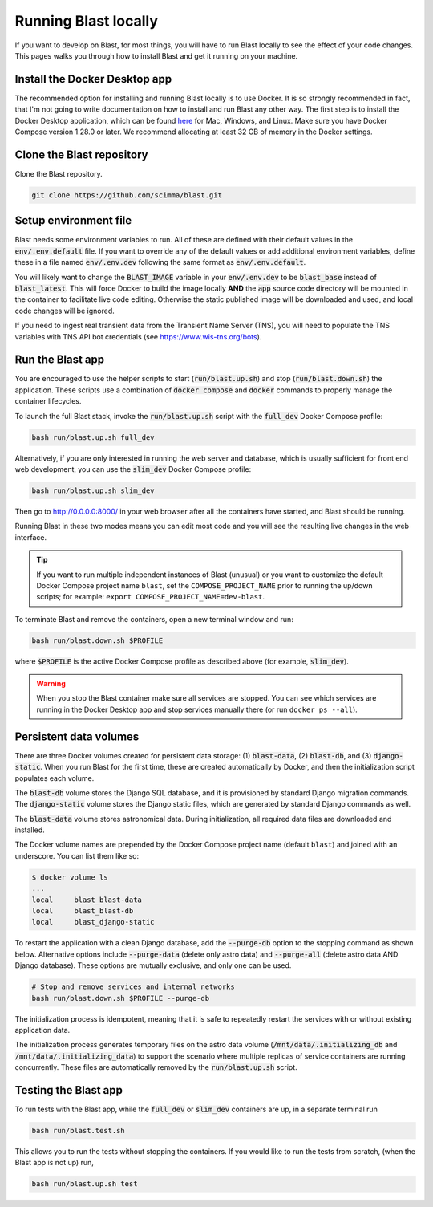 Running Blast locally
=====================

If you want to develop on Blast, for most things, you will have to run Blast
locally to see the effect of your code changes. This pages walks you through
how to install Blast and get it running on your machine.

Install the Docker Desktop app
-------------------------------

The recommended option for installing and running Blast locally is to
use Docker. It is so strongly recommended in fact, that I'm not going to write
documentation on how to install and run Blast any other way. The first step is to
install the Docker Desktop application, which can be found
`here <https://docs.docker.com/get-docker/>`_ for Mac, Windows, and Linux. Make
sure you have Docker Compose version 1.28.0 or later.  We recommend allocating
at least 32 GB of memory in the Docker settings.

Clone the Blast repository
--------------------------

Clone the Blast repository.

.. code:: bash

    git clone https://github.com/scimma/blast.git

Setup environment file
----------------------

Blast needs some environment variables to run. All of
these are defined with their default values in the :code:`env/.env.default` file. If you want to override any of the default values or add additional environment variables, define these in a file named :code:`env/.env.dev` following the same format as :code:`env/.env.default`.

You will likely want to change the :code:`BLAST_IMAGE` variable in your :code:`env/.env.dev` to be
:code:`blast_base` instead of :code:`blast_latest`. This will force Docker to build the image locally **AND** the :code:`app` source code
directory will be mounted in the container to facilitate live code editing. Otherwise the static published image will be downloaded and used, and local code changes will be ignored.

If you need to ingest real transient data from the Transient Name Server (TNS), you will need to populate the TNS variables with TNS API bot credentials (see `<https://www.wis-tns.org/bots>`_).

Run the Blast app
-----------------

You are encouraged to use the helper scripts to start (:code:`run/blast.up.sh`)
and stop (:code:`run/blast.down.sh`) the application. These scripts use a
combination of :code:`docker compose` and :code:`docker` commands to properly
manage the container lifecycles.

To launch the full Blast stack, invoke the :code:`run/blast.up.sh` script with
the :code:`full_dev` Docker Compose profile:

.. code:: bash

    bash run/blast.up.sh full_dev

Alternatively, if you are only interested in running the web server and database, which is
usually sufficient for front end web development, you can use the :code:`slim_dev` Docker Compose
profile:

.. code:: bash

    bash run/blast.up.sh slim_dev

Then go to `http://0.0.0.0:8000/ <http://0.0.0.0:8000/>`_  in your web browser
after all the containers have started, and Blast should be running.

Running Blast in these two modes means you can edit most code and you will see
the resulting live changes in the web interface.

.. tip::
    If you want to run multiple independent instances of Blast (unusual) or you want 
    to customize the default Docker Compose project name ``blast``, set the 
    ``COMPOSE_PROJECT_NAME`` prior to running the up/down scripts; for example: 
    ``export COMPOSE_PROJECT_NAME=dev-blast``.


To terminate Blast and remove the containers, open a new terminal window and run:

.. code:: bash

    bash run/blast.down.sh $PROFILE

where :code:`$PROFILE` is the active Docker Compose profile as described above
(for example, :code:`slim_dev`).

.. warning::

    When you stop the Blast container make sure all services are stopped. You can see which
    services are running in the Docker Desktop app and stop services manually there (or run
    ``docker ps --all``).

Persistent data volumes
-----------------------

There are three Docker volumes created for persistent data storage: (1) :code:`blast-data`, (2) :code:`blast-db`, and (3) :code:`django-static`. When you run Blast for the first time, these are created automatically by Docker, and then the initialization script populates each volume.

The :code:`blast-db` volume stores the Django SQL database, and it is provisioned by standard Django migration commands. The :code:`django-static` volume stores the Django static files, which are generated by standard Django commands as well.

The :code:`blast-data` volume stores astronomical data. During initialization, all required data files are downloaded and installed.

The Docker volume names are prepended by the Docker Compose project name (default ``blast``) and joined with an underscore. You can list them like so:

.. code:: bash

    $ docker volume ls
    ...
    local     blast_blast-data
    local     blast_blast-db
    local     blast_django-static

To restart the application with a clean Django database, add the :code:`--purge-db` option to the stopping command as shown below. Alternative options include :code:`--purge-data` (delete only astro data) and :code:`--purge-all` (delete astro data AND Django database). These options are mutually exclusive, and only one can be used.

.. code:: bash

    # Stop and remove services and internal networks
    bash run/blast.down.sh $PROFILE --purge-db

The initialization process is idempotent, meaning that it is safe to repeatedly restart the services with or without existing application data.

The initialization process generates temporary files on the astro data volume (:code:`/mnt/data/.initializing_db` and :code:`/mnt/data/.initializing_data`) to support the scenario where multiple replicas of service containers are running concurrently. These files are automatically removed by the :code:`run/blast.up.sh` script.


Testing the Blast app
---------------------

To run tests with the Blast app, while the :code:`full_dev` or :code:`slim_dev` containers are
up, in a separate terminal run

.. code:: bash

    bash run/blast.test.sh

This allows you to run the tests without stopping the containers. If you would
like to run the tests from scratch, (when the Blast app is not up) run,

.. code:: bash

    bash run/blast.up.sh test
